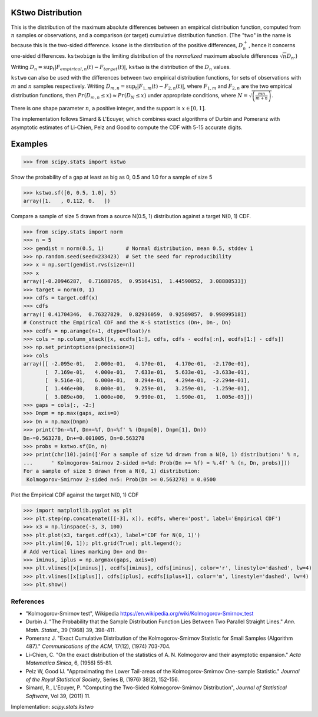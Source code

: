 
.. _continuous-kstwo:

KStwo Distribution
==================

This is the distribution of the maximum absolute differences between an
empirical distribution function, computed from :math:`n` samples or observations,
and a comparison (or target) cumulative distribution function.
(The "two" in the name is because this is the two-sided difference.
``ksone`` is the distribution of the positive differences, :math:`D_n^+`,
hence it concerns one-sided differences.
``kstwobign`` is the limiting
distribution of the *normalized* maximum absolute differences :math:`\sqrt{n} D_n`.)


Writing :math:`D_n = \sup_t \left|F_{empirical,n}(t)-F_{target}(t)\right|`,
``kstwo`` is the distribution of the :math:`D_n` values.


``kstwo`` can also be used with the differences between two empirical distribution functions,
for sets of observations with :math:`m` and :math:`n` samples respectively.
Writing :math:`D_{m,n} = \sup_t \left|F_{1,m}(t)-F_{2,n}(t)\right|`,  where
:math:`F_{1,m}` and :math:`F_{2,n}` are the two empirical distribution functions, then
:math:`Pr(D_{m,n} \le x) \approx Pr(D_N \le x)` under appropriate conditions,
where :math:`N = \sqrt{\left(\frac{mn}{m+n}\right)}`.


There is one shape parameter :math:`n`, a positive integer, and the support is :math:`x\in\left[0,1\right]`.

The implementation follows Simard & L'Ecuyer, which combines exact algorithms of Durbin and Pomeranz
with asymptotic estimates of Li-Chien, Pelz and Good to compute the CDF with 5-15 accurate digits.

Examples
========

>>> from scipy.stats import kstwo

Show the probability of a gap at least as big as 0, 0.5 and 1.0 for a sample of size 5

>>> kstwo.sf([0, 0.5, 1.0], 5)
array([1.   , 0.112, 0.   ])

Compare a sample of size 5 drawn from a source N(0.5, 1) distribution against
a target N(0, 1) CDF.

>>> from scipy.stats import norm
>>> n = 5
>>> gendist = norm(0.5, 1)       # Normal distribution, mean 0.5, stddev 1
>>> np.random.seed(seed=233423)  # Set the seed for reproducibility
>>> x = np.sort(gendist.rvs(size=n))
>>> x
array([-0.20946287,  0.71688765,  0.95164151,  1.44590852,  3.08880533])
>>> target = norm(0, 1)
>>> cdfs = target.cdf(x)
>>> cdfs
array([ 0.41704346,  0.76327829,  0.82936059,  0.92589857,  0.99899518])
# Construct the Empirical CDF and the K-S statistics (Dn+, Dn-, Dn)
>>> ecdfs = np.arange(n+1, dtype=float)/n
>>> cols = np.column_stack([x, ecdfs[1:], cdfs, cdfs - ecdfs[:n], ecdfs[1:] - cdfs])
>>> np.set_printoptions(precision=3)
>>> cols
array([[ -2.095e-01,   2.000e-01,   4.170e-01,   4.170e-01,  -2.170e-01],
       [  7.169e-01,   4.000e-01,   7.633e-01,   5.633e-01,  -3.633e-01],
       [  9.516e-01,   6.000e-01,   8.294e-01,   4.294e-01,  -2.294e-01],
       [  1.446e+00,   8.000e-01,   9.259e-01,   3.259e-01,  -1.259e-01],
       [  3.089e+00,   1.000e+00,   9.990e-01,   1.990e-01,   1.005e-03]])
>>> gaps = cols[:, -2:]
>>> Dnpm = np.max(gaps, axis=0)
>>> Dn = np.max(Dnpm)
>>> print('Dn-=%f, Dn+=%f, Dn=%f' % (Dnpm[0], Dnpm[1], Dn))
Dn-=0.563278, Dn+=0.001005, Dn=0.563278
>>> probs = kstwo.sf(Dn, n)
>>> print(chr(10).join(['For a sample of size %d drawn from a N(0, 1) distribution:' % n,
...      ' Kolmogorov-Smirnov 2-sided n=%d: Prob(Dn >= %f) = %.4f' % (n, Dn, probs)]))
For a sample of size 5 drawn from a N(0, 1) distribution:
 Kolmogorov-Smirnov 2-sided n=5: Prob(Dn >= 0.563278) = 0.0500

Plot the Empirical CDF against the target N(0, 1) CDF

>>> import matplotlib.pyplot as plt
>>> plt.step(np.concatenate([[-3], x]), ecdfs, where='post', label='Empirical CDF')
>>> x3 = np.linspace(-3, 3, 100)
>>> plt.plot(x3, target.cdf(x3), label='CDF for N(0, 1)')
>>> plt.ylim([0, 1]); plt.grid(True); plt.legend();
# Add vertical lines marking Dn+ and Dn-
>>> iminus, iplus = np.argmax(gaps, axis=0)
>>> plt.vlines([x[iminus]], ecdfs[iminus], cdfs[iminus], color='r', linestyle='dashed', lw=4)
>>> plt.vlines([x[iplus]], cdfs[iplus], ecdfs[iplus+1], color='m', linestyle='dashed', lw=4)
>>> plt.show()


References
----------

-  "Kolmogorov-Smirnov test", Wikipedia
   https://en.wikipedia.org/wiki/Kolmogorov-Smirnov_test

-  Durbin J. "The Probability that the Sample Distribution Function Lies Between Two
   Parallel Straight Lines." *Ann. Math. Statist*., 39 (1968) 39, 398-411.

-  Pomeranz J.  "Exact Cumulative Distribution of the Kolmogorov-Smirnov Statistic for
   Small Samples (Algorithm 487)."  *Communications of the ACM*, 17(12), (1974) 703-704.

-  Li-Chien, C.  "On the exact distribution of the statistics of A. N. Kolmogorov and
   their asymptotic expansion."  *Acta Matematica Sinica*, 6, (1956) 55-81.

-  Pelz W, Good IJ. "Approximating the Lower Tail-areas of the Kolmogorov-Smirnov One-sample
   Statistic." *Journal of the Royal Statistical Society*, Series B, (1976) 38(2), 152-156.

-  Simard, R., L'Ecuyer, P. "Computing the Two-Sided Kolmogorov-Smirnov Distribution",
   *Journal of Statistical Software*, Vol 39, (2011) 11.

Implementation: `scipy.stats.kstwo`
